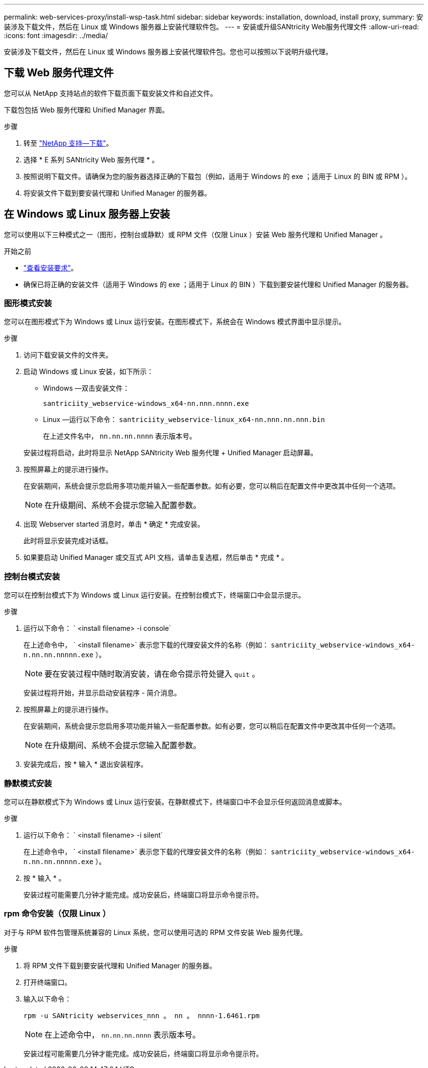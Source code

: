 ---
permalink: web-services-proxy/install-wsp-task.html 
sidebar: sidebar 
keywords: installation, download, install proxy, 
summary: 安装涉及下载文件，然后在 Linux 或 Windows 服务器上安装代理软件包。 
---
= 安装或升级SANtricity Web服务代理文件
:allow-uri-read: 
:icons: font
:imagesdir: ../media/


[role="lead"]
安装涉及下载文件，然后在 Linux 或 Windows 服务器上安装代理软件包。您也可以按照以下说明升级代理。



== 下载 Web 服务代理文件

您可以从 NetApp 支持站点的软件下载页面下载安装文件和自述文件。

下载包包括 Web 服务代理和 Unified Manager 界面。

.步骤
. 转至 https://mysupport.netapp.com/site/downloads["NetApp 支持—下载"^]。
. 选择 * E 系列 SANtricity Web 服务代理 * 。
. 按照说明下载文件。请确保为您的服务器选择正确的下载包（例如，适用于 Windows 的 exe ；适用于 Linux 的 BIN 或 RPM ）。
. 将安装文件下载到要安装代理和 Unified Manager 的服务器。




== 在 Windows 或 Linux 服务器上安装

您可以使用以下三种模式之一（图形，控制台或静默）或 RPM 文件（仅限 Linux ）安装 Web 服务代理和 Unified Manager 。

.开始之前
* link:install-reqs-task.html["查看安装要求"]。
* 确保已将正确的安装文件（适用于 Windows 的 exe ；适用于 Linux 的 BIN ）下载到要安装代理和 Unified Manager 的服务器。




=== 图形模式安装

您可以在图形模式下为 Windows 或 Linux 运行安装。在图形模式下，系统会在 Windows 模式界面中显示提示。

.步骤
. 访问下载安装文件的文件夹。
. 启动 Windows 或 Linux 安装，如下所示：
+
** Windows —双击安装文件：
+
`santriciity_webservice-windows_x64-nn.nnn.nnnn.exe`

** Linux —运行以下命令： `santriciity_webservice-linux_x64-nn.nnn.nn.nnn.bin`
+
在上述文件名中， `nn.nn.nn.nnnn` 表示版本号。



+
安装过程将启动，此时将显示 NetApp SANtricity Web 服务代理 + Unified Manager 启动屏幕。

. 按照屏幕上的提示进行操作。
+
在安装期间，系统会提示您启用多项功能并输入一些配置参数。如有必要，您可以稍后在配置文件中更改其中任何一个选项。

+

NOTE: 在升级期间、系统不会提示您输入配置参数。

. 出现 Webserver started 消息时，单击 * 确定 * 完成安装。
+
此时将显示安装完成对话框。

. 如果要启动 Unified Manager 或交互式 API 文档，请单击复选框，然后单击 * 完成 * 。




=== 控制台模式安装

您可以在控制台模式下为 Windows 或 Linux 运行安装。在控制台模式下，终端窗口中会显示提示。

.步骤
. 运行以下命令： ` <install filename> -i console`
+
在上述命令中， ` <install filename>` 表示您下载的代理安装文件的名称（例如： `santriciity_webservice-windows_x64-n.nn.nn.nnnnn.exe` ）。

+

NOTE: 要在安装过程中随时取消安装，请在命令提示符处键入 `quit` 。

+
安装过程将开始，并显示启动安装程序 - 简介消息。

. 按照屏幕上的提示进行操作。
+
在安装期间，系统会提示您启用多项功能并输入一些配置参数。如有必要，您可以稍后在配置文件中更改其中任何一个选项。

+

NOTE: 在升级期间、系统不会提示您输入配置参数。

. 安装完成后，按 * 输入 * 退出安装程序。




=== 静默模式安装

您可以在静默模式下为 Windows 或 Linux 运行安装。在静默模式下，终端窗口中不会显示任何返回消息或脚本。

.步骤
. 运行以下命令： ` <install filename> -i silent`
+
在上述命令中， ` <install filename>` 表示您下载的代理安装文件的名称（例如： `santriciity_webservice-windows_x64-n.nn.nn.nnnnn.exe` ）。

. 按 * 输入 * 。
+
安装过程可能需要几分钟才能完成。成功安装后，终端窗口将显示命令提示符。





=== rpm 命令安装（仅限 Linux ）

对于与 RPM 软件包管理系统兼容的 Linux 系统，您可以使用可选的 RPM 文件安装 Web 服务代理。

.步骤
. 将 RPM 文件下载到要安装代理和 Unified Manager 的服务器。
. 打开终端窗口。
. 输入以下命令：
+
`rpm -u SANtricity webservices_nnn 。 nn 。 nnnn-1.6461.rpm`

+

NOTE: 在上述命令中， `nn.nn.nn.nnnn` 表示版本号。

+
安装过程可能需要几分钟才能完成。成功安装后，终端窗口将显示命令提示符。


